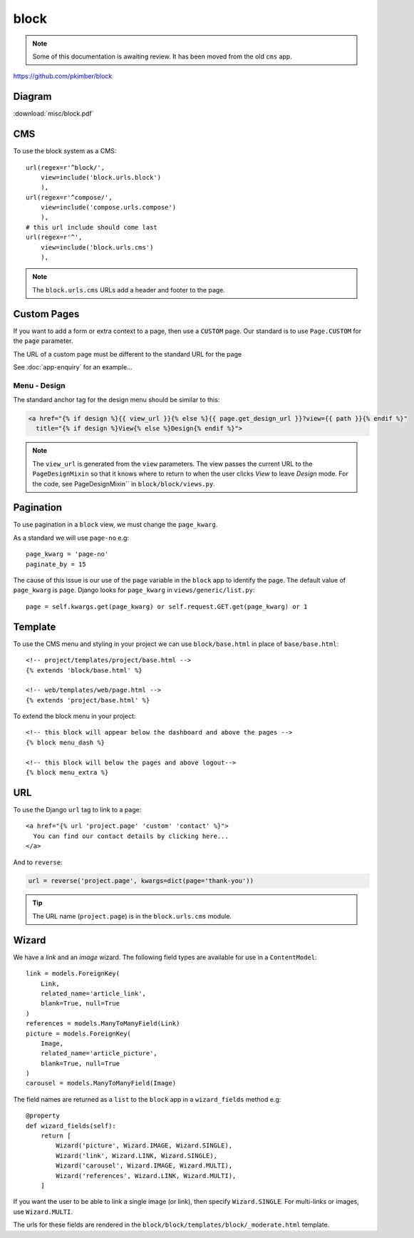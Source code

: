 block
*****

.. highlight:: python

.. note:: Some of this documentation is awaiting review.  It has been moved
          from the old ``cms`` app.

https://github.com/pkimber/block

Diagram
=======

:download:`misc/block.pdf`

CMS
===

To use the block system as a CMS::

  url(regex=r'^block/',
      view=include('block.urls.block')
      ),
  url(regex=r'^compose/',
      view=include('compose.urls.compose')
      ),
  # this url include should come last
  url(regex=r'^',
      view=include('block.urls.cms')
      ),

.. note:: The ``block.urls.cms`` URLs add a header and footer to the page.

Custom Pages
============

If you want to add a form or extra context to a page, then use a ``CUSTOM``
page.  Our standard is to use ``Page.CUSTOM`` for the ``page`` parameter.

The URL of a custom page must be different to the standard URL for the page

See :doc:`app-enquiry` for an example...

Menu - Design
-------------

The standard anchor tag for the design menu should be similar to this:

.. code-block:: html

  <a href="{% if design %}{{ view_url }}{% else %}{{ page.get_design_url }}?view={{ path }}{% endif %}"
    title="{% if design %}View{% else %}Design{% endif %}">

.. note:: The ``view_url`` is generated from the ``view`` parameters.  The view
          passes the current URL to the ``PageDesignMixin`` so that it knows
          where to return to when the user clicks *View* to leave *Design*
          mode.
          For the code, see PageDesignMixin`` in ``block/block/views.py``.

Pagination
==========

To use pagination in a ``block`` view, we must change the ``page_kwarg``.

As a standard we will use ``page-no`` e.g::

  page_kwarg = 'page-no'
  paginate_by = 15

The cause of this issue is our use of the ``page`` variable in the ``block``
app to identify the page.  The default value of ``page_kwarg`` is ``page``.
Django looks for ``page_kwarg`` in ``views/generic/list.py``::

  page = self.kwargs.get(page_kwarg) or self.request.GET.get(page_kwarg) or 1

Template
========

To use the CMS menu and styling in your project we can use ``block/base.html``
in place of ``base/base.html``::

  <!-- project/templates/project/base.html -->
  {% extends 'block/base.html' %}

  <!-- web/templates/web/page.html -->
  {% extends 'project/base.html' %}

To extend the block menu in your project::

  <!-- this block will appear below the dashboard and above the pages -->
  {% block menu_dash %}

  <!-- this block will below the pages and above logout-->
  {% block menu_extra %}

URL
===

To use the Django ``url`` tag to link to a page::

  <a href="{% url 'project.page' 'custom' 'contact' %}">
    You can find our contact details by clicking here...
  </a>

And to ``reverse``:

.. code-block:: python

  url = reverse('project.page', kwargs=dict(page='thank-you'))

.. tip:: The URL name (``project.page``) is in the ``block.urls.cms`` module.

Wizard
======

We have a *link* and an *image* wizard.  The following field types are
available for use in a ``ContentModel``::

  link = models.ForeignKey(
      Link,
      related_name='article_link',
      blank=True, null=True
  )
  references = models.ManyToManyField(Link)
  picture = models.ForeignKey(
      Image,
      related_name='article_picture',
      blank=True, null=True
  )
  carousel = models.ManyToManyField(Image)

The field names are returned as a ``list`` to the ``block`` app in a
``wizard_fields`` method e.g::

  @property
  def wizard_fields(self):
      return [
          Wizard('picture', Wizard.IMAGE, Wizard.SINGLE),
          Wizard('link', Wizard.LINK, Wizard.SINGLE),
          Wizard('carousel', Wizard.IMAGE, Wizard.MULTI),
          Wizard('references', Wizard.LINK, Wizard.MULTI),
      ]

If you want the user to be able to link a single image (or link), then specify
``Wizard.SINGLE``.  For multi-links or images, use ``Wizard.MULTI``.

The urls for these fields are rendered in the
``block/block/templates/block/_moderate.html`` template.
